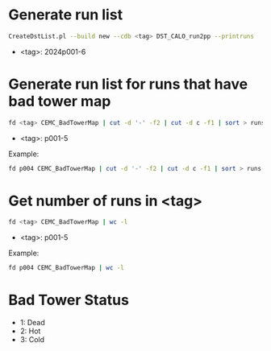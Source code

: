 * Generate run list
#+begin_src bash
CreateDstList.pl --build new --cdb <tag> DST_CALO_run2pp --printruns
#+end_src
- <tag>: 2024p001-6

* Generate run list for runs that have bad tower map
#+begin_src bash
fd <tag> CEMC_BadTowerMap | cut -d '-' -f2 | cut -d c -f1 | sort > runs-<tag>.list
#+end_src
- <tag>: p001-5

Example:
#+begin_src bash
fd p004 CEMC_BadTowerMap | cut -d '-' -f2 | cut -d c -f1 | sort > runs-p004.list
#+end_src

* Get number of runs in <tag>
#+begin_src bash
fd <tag> CEMC_BadTowerMap | wc -l
#+end_src
- <tag>: p001-5

Example:
#+begin_src bash
fd p004 CEMC_BadTowerMap | wc -l
#+end_src

* Bad Tower Status
- 1: Dead
- 2: Hot
- 3: Cold
